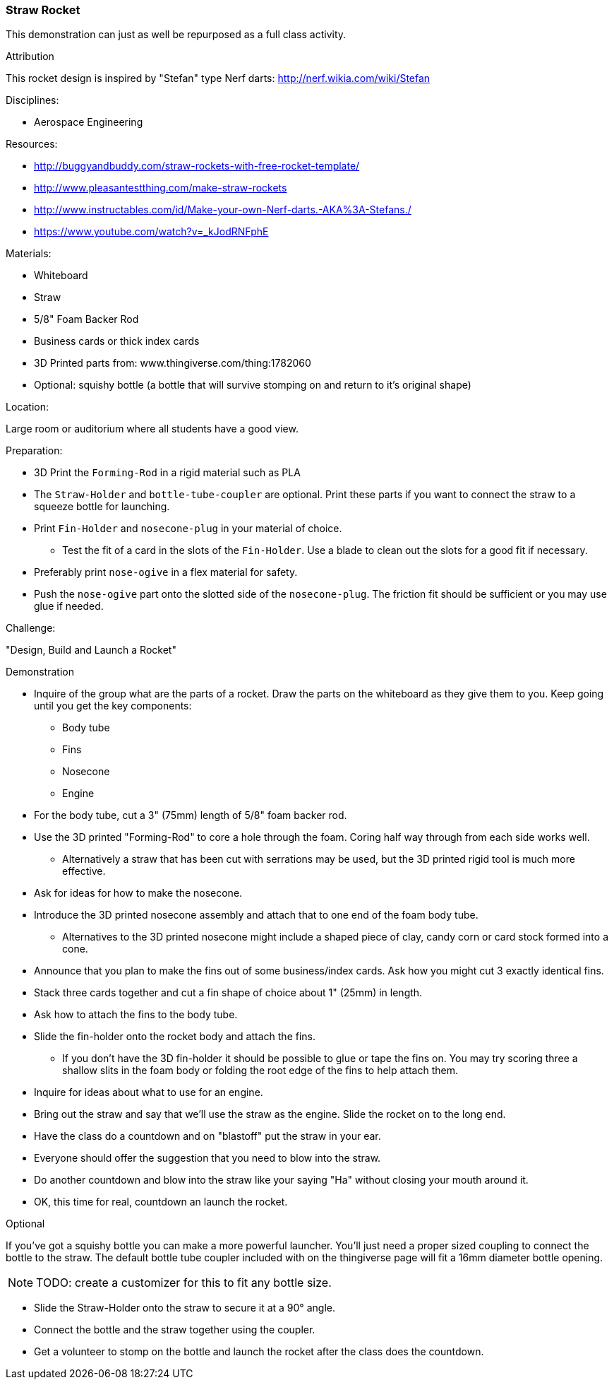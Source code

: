 === Straw Rocket
[[straw_rocket,Straw Rocket]]
This demonstration can just as well be repurposed as a full class
activity.

.Attribution
This rocket design is inspired by "Stefan" type Nerf darts:
http://nerf.wikia.com/wiki/Stefan

.Disciplines:
* Aerospace Engineering

.Setup:

.Resources:
* http://buggyandbuddy.com/straw-rockets-with-free-rocket-template/
* http://www.pleasantestthing.com/make-straw-rockets
* http://www.instructables.com/id/Make-your-own-Nerf-darts.-AKA%3A-Stefans./
* https://www.youtube.com/watch?v=_kJodRNFphE

.Materials:
* Whiteboard
* Straw
* 5/8" Foam Backer Rod
* Business cards or thick index cards
* 3D Printed parts from: www.thingiverse.com/thing:1782060
* Optional: squishy bottle (a bottle that will survive stomping on and return to it's original shape)

.Location:
Large room or auditorium where all students have a good view.

.Preparation:
* 3D Print the `Forming-Rod` in a rigid material such as PLA
* The `Straw-Holder` and `bottle-tube-coupler` are optional.
  Print these parts if you want to connect the straw to a squeeze bottle for launching.
* Print `Fin-Holder` and `nosecone-plug` in your material of choice.
** Test the fit of a card in the slots of the `Fin-Holder`.
   Use a blade to clean out the slots for a good fit if necessary.
* Preferably print `nose-ogive` in a flex material for safety.
* Push the `nose-ogive` part onto the slotted side of the `nosecone-plug`.
  The friction fit should be sufficient or you may use glue if needed.

.Challenge:
"Design, Build and Launch a Rocket"

.Demonstration
* Inquire of the group what are the parts of a rocket.
  Draw the parts on the whiteboard as they give them to you.
  Keep going until you get the key components:
** Body tube
** Fins
** Nosecone
** Engine
* For the body tube, cut a 3" (75mm) length of 5/8" foam backer rod.
* Use the 3D printed "Forming-Rod" to core a hole through the foam.
  Coring half way through from each side works well.
** Alternatively a straw that has been cut with serrations may be used, but the 3D printed rigid tool is much more effective.
* Ask for ideas for how to make the nosecone.
*  Introduce the 3D printed nosecone assembly and attach that to one end of the foam body tube.
** Alternatives to the 3D printed nosecone might include a shaped piece of clay, candy corn or card stock formed into a cone.
* Announce that you plan to make the fins out of some business/index cards.
  Ask how you might cut 3 exactly identical fins.
* Stack three cards together and cut a fin shape of choice about 1" (25mm) in length.
* Ask how to attach the fins to the body tube.
* Slide the fin-holder onto the rocket body and attach the fins.
** If you don't have the 3D fin-holder it should be possible to glue or tape the fins on.
   You may try scoring three a shallow slits in the foam body or folding the root edge of the fins to help attach them.
* Inquire for ideas about what to use for an engine.
* Bring out the straw and say that we'll use the straw as the engine.
  Slide the rocket on to the long end.
* Have the class do a countdown and on "blastoff" put the straw in your ear.
* Everyone should offer the suggestion that you need to blow into the straw.
* Do another countdown and blow into the straw like your saying "Ha" without closing your mouth around it.
* OK, this time for real, countdown an launch the rocket.

.Optional
If you've got a squishy bottle you can make a more powerful launcher.
You'll just need a proper sized coupling to connect the bottle to the straw.
The default bottle tube coupler included with on the thingiverse page will fit a 16mm diameter bottle opening.

[NOTE]
TODO: create a customizer for this to fit any bottle size.

* Slide the Straw-Holder onto the straw to secure it at a 90° angle.
* Connect the bottle and the straw together using the coupler.
* Get a volunteer to stomp on the bottle and launch the rocket after the
  class does the countdown.


//.Class Inquiry:
//.Further Challenges:

// vim: set syntax=asciidoc:


